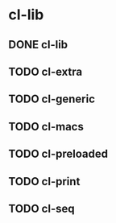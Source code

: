 * cl-lib

** DONE cl-lib
** TODO cl-extra
** TODO cl-generic
** TODO cl-macs
** TODO cl-preloaded
** TODO cl-print
** TODO cl-seq
